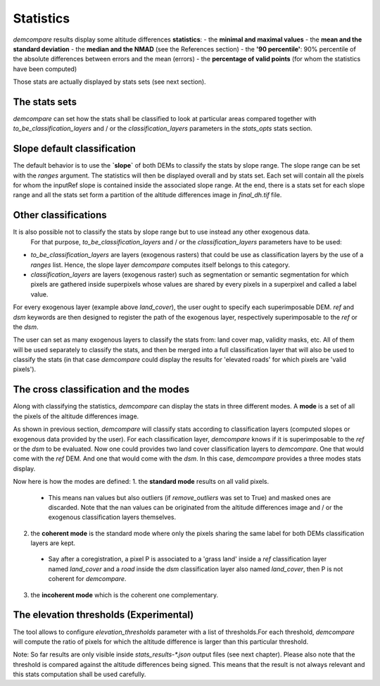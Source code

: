 .. _filter:

Statistics
==========

`demcompare` results display some altitude differences **statistics**:
- the **minimal and maximal values**
- the **mean and the standard deviation**
- the **median and the NMAD** (see the References section)
- the **'90 percentile'**: 90% percentile of the absolute differences between errors and the mean (errors)
- the **percentage of valid points** (for whom the statistics have been computed)

Those stats are actually displayed by stats sets (see next section).

The stats sets
**************

`demcompare` can set how the stats shall be classified to look at particular areas compared together with `to_be_classification_layers`
and / or the `classification_layers` parameters in the `stats_opts` stats section.

Slope default classification
****************************
The default behavior is to use the **`slope`** of both DEMs to classify the stats by slope range. The slope range can be set with the `ranges` argument. \
The statistics will then be displayed overall and by stats set.
Each set will contain all the pixels for whom the inputRef slope is contained inside the associated slope range. \
At the end, there is a stats set for each slope range and all the stats set form a partition of the altitude differences image in `final_dh.tif` file.

Other classifications
*********************

It is also possible not to classify the stats by slope range but to use instead any other exogenous data. \
 For that purpose, `to_be_classification_layers` and / or the `classification_layers` parameters have to be used:
- `to_be_classification_layers` are layers (exogenous rasters) that could be use as classification layers by the use of a `ranges` list. Hence, the slope layer `demcompare` computes itself belongs to this category.
- `classification_layers` are layers (exogenous raster) such as segmentation or semantic segmentation for which pixels are gathered inside superpixels whose values are shared by every pixels in a superpixel and called a label value.

For every exogenous layer (example above `land_cover`), the user ought to specify each superimposable DEM. `ref` and `dsm` keywords are then  designed to register the path of the exogenous layer, respectively superimposable to the `ref` or the `dsm`.

The user can set as many exogenous layers to classify the stats from: land cover map, validity masks, etc.
All of them will be used separately to classify the stats, and then be merged into a full classification layer that will also be used to classify the stats
(in that case `demcompare` could display the results for 'elevated roads' for which pixels are 'valid pixels').

The cross classification and the modes
**************************************

Along with classifying the statistics, `demcompare` can display the stats in three different modes. A **mode** is
a set of all the pixels of the altitude differences image.

As shown in previous section, `demcompare` will classify stats according to classification layers (computed slopes or exogenous data provided by the user).
For each classification layer, `demcompare` knows if it is superimposable to the `ref` or the `dsm` to be evaluated. Now one could provides two land cover classification layers to `demcompare`.
One that would come with the `ref` DEM. And one that would come with the `dsm`. In this case, `demcompare` provides a three modes stats display.

Now here is how the modes are defined:
1. the **standard mode** results on all valid pixels.
  - This means nan values but also outliers (if `remove_outliers` was set to True) and masked ones are discarded. Note that the nan values can be originated from the altitude differences image and / or the exogenous classification layers themselves.

2. the **coherent mode** is the standard mode where only the pixels sharing the same label for both DEMs classification layers are kept.
  - Say after a coregistration, a pixel P is associated to a 'grass land' inside a `ref` classification layer named `land_cover` and a `road` inside the `dsm` classification layer also named `land_cover`, then P is not coherent for `demcompare`.

3. the **incoherent mode** which is the coherent one complementary.

The elevation thresholds (Experimental)
***************************************

The tool allows to configure `elevation_thresholds` parameter with a list of thresholds.\
For each threshold,  `demcompare` will
compute the ratio  of pixels for which the altitude difference is larger than this particular threshold.

Note:  So far results are only visible inside `stats_results-*.json` output files (see next chapter). Please also
note that the threshold is compared against the altitude differences being signed. This means that the result is not
always relevant and this stats computation shall be used carefully.

